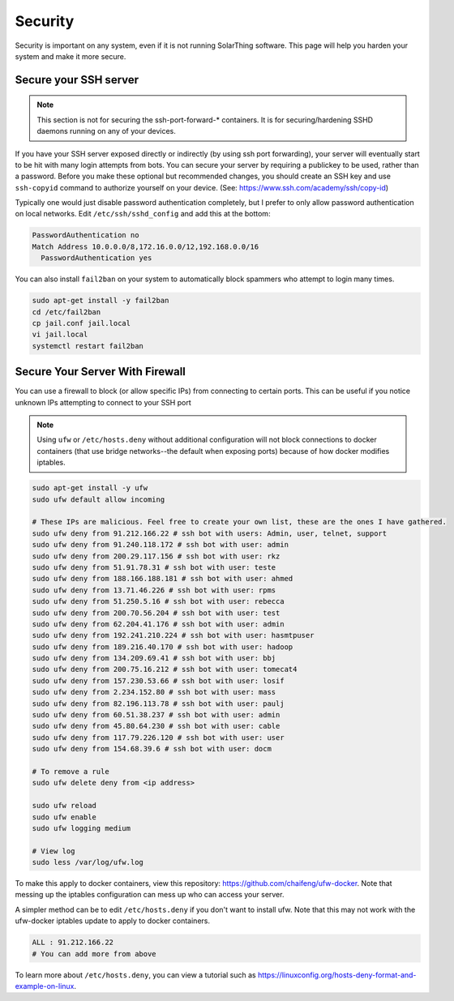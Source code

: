 Security
=========

Security is important on any system, even if it is not running SolarThing software.
This page will help you harden your system and make it more secure.


Secure your SSH server
------------------------

.. note:: 

    This section is not for securing the ssh-port-forward-* containers. It is for securing/hardening SSHD daemons running on any of your devices.

If you have your SSH server exposed directly or indirectly (by using ssh port forwarding), your server will eventually start to be hit
with many login attempts from bots. You can secure your server by requiring a publickey to be used, rather than a password.
Before you make these optional but recommended changes, you should create an SSH key and use ``ssh-copyid`` command to authorize yourself
on your device. (See: https://www.ssh.com/academy/ssh/copy-id)

Typically one would just disable password authentication completely, but I prefer to only allow password authentication on local networks.
Edit ``/etc/ssh/sshd_config`` and add this at the bottom:

.. code-block::

    PasswordAuthentication no
    Match Address 10.0.0.0/8,172.16.0.0/12,192.168.0.0/16
      PasswordAuthentication yes

You can also install ``fail2ban`` on your system to automatically block spammers who attempt to login many times.

.. code-block:: sh
    
    sudo apt-get install -y fail2ban
    cd /etc/fail2ban
    cp jail.conf jail.local
    vi jail.local
    systemctl restart fail2ban

Secure Your Server With Firewall
-----------------------------------

You can use a firewall to block (or allow specific IPs) from connecting to certain ports.
This can be useful if you notice unknown IPs attempting to connect to your SSH port

.. note::
    Using ``ufw`` or ``/etc/hosts.deny`` without additional configuration will not block connections to docker containers 
    (that use bridge networks--the default when exposing ports) because of how docker modifies iptables.

.. code-block::

    sudo apt-get install -y ufw
    sudo ufw default allow incoming

    # These IPs are malicious. Feel free to create your own list, these are the ones I have gathered.
    sudo ufw deny from 91.212.166.22 # ssh bot with users: Admin, user, telnet, support
    sudo ufw deny from 91.240.118.172 # ssh bot with user: admin
    sudo ufw deny from 200.29.117.156 # ssh bot with user: rkz
    sudo ufw deny from 51.91.78.31 # ssh bot with user: teste
    sudo ufw deny from 188.166.188.181 # ssh bot with user: ahmed
    sudo ufw deny from 13.71.46.226 # ssh bot with user: rpms
    sudo ufw deny from 51.250.5.16 # ssh bot with user: rebecca
    sudo ufw deny from 200.70.56.204 # ssh bot with user: test
    sudo ufw deny from 62.204.41.176 # ssh bot with user: admin
    sudo ufw deny from 192.241.210.224 # ssh bot with user: hasmtpuser
    sudo ufw deny from 189.216.40.170 # ssh bot with user: hadoop
    sudo ufw deny from 134.209.69.41 # ssh bot with user: bbj
    sudo ufw deny from 200.75.16.212 # ssh bot with user: tomecat4
    sudo ufw deny from 157.230.53.66 # ssh bot with user: losif
    sudo ufw deny from 2.234.152.80 # ssh bot with user: mass
    sudo ufw deny from 82.196.113.78 # ssh bot with user: paulj
    sudo ufw deny from 60.51.38.237 # ssh bot with user: admin
    sudo ufw deny from 45.80.64.230 # ssh bot with user: cable
    sudo ufw deny from 117.79.226.120 # ssh bot with user: user
    sudo ufw deny from 154.68.39.6 # ssh bot with user: docm

    # To remove a rule
    sudo ufw delete deny from <ip address>

    sudo ufw reload
    sudo ufw enable
    sudo ufw logging medium

    # View log
    sudo less /var/log/ufw.log

To make this apply to docker containers, view this repository: https://github.com/chaifeng/ufw-docker.
Note that messing up the iptables configuration can mess up who can access your server.

A simpler method can be to edit ``/etc/hosts.deny`` if you don't want to install ufw. Note that this may not work with the ufw-docker
iptables update to apply to docker containers.

.. code-block::

    ALL : 91.212.166.22
    # You can add more from above

To learn more about ``/etc/hosts.deny``, you can view a tutorial such as https://linuxconfig.org/hosts-deny-format-and-example-on-linux.